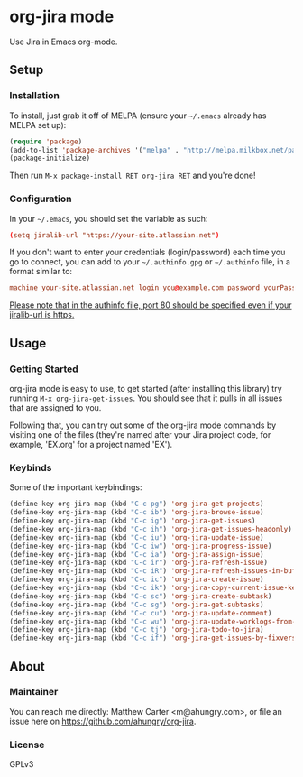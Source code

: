 * org-jira mode

[[https://gitter.im/org-jira/Lobby?utm_source=badge&utm_medium=badge&utm_campaign=pr-badge&utm_content=badge][https://badges.gitter.im/org-jira/Lobby.svg]]

Use Jira in Emacs org-mode.

** Setup
*** Installation
    To install, just grab it off of MELPA (ensure your =~/.emacs= already has MELPA set up):
    #+BEGIN_SRC emacs-lisp
      (require 'package)
      (add-to-list 'package-archives '("melpa" . "http://melpa.milkbox.net/packages/") t)
      (package-initialize)
    #+END_SRC

    Then run =M-x package-install RET org-jira RET= and you're done!

*** Configuration
    In your =~/.emacs=, you should set the variable as such:
    #+BEGIN_SRC conf
      (setq jiralib-url "https://your-site.atlassian.net")
    #+END_SRC

    If you don't want to enter your credentials (login/password) each time you go to connect, you can add to your =~/.authinfo.gpg= or =~/.authinfo= file, in a format similar to:
    #+BEGIN_SRC conf
      machine your-site.atlassian.net login you@example.com password yourPassword port 80
    #+END_SRC

    _Please note that in the authinfo file, port 80 should be specified even if your jiralib-url is https._

** Usage
*** Getting Started
    org-jira mode is easy to use, to get started (after installing this library) try running =M-x org-jira-get-issues=.  You should see that it pulls in all issues that are assigned to you.
    
    Following that, you can try out some of the org-jira mode commands by visiting one of the files (they're named after your Jira project code, for example, 'EX.org' for a project named 'EX').

*** Keybinds
    Some of the important keybindings:
    #+BEGIN_SRC emacs-lisp
      (define-key org-jira-map (kbd "C-c pg") 'org-jira-get-projects)
      (define-key org-jira-map (kbd "C-c ib") 'org-jira-browse-issue)
      (define-key org-jira-map (kbd "C-c ig") 'org-jira-get-issues)
      (define-key org-jira-map (kbd "C-c ih") 'org-jira-get-issues-headonly)
      (define-key org-jira-map (kbd "C-c iu") 'org-jira-update-issue)
      (define-key org-jira-map (kbd "C-c iw") 'org-jira-progress-issue)
      (define-key org-jira-map (kbd "C-c ia") 'org-jira-assign-issue)
      (define-key org-jira-map (kbd "C-c ir") 'org-jira-refresh-issue)
      (define-key org-jira-map (kbd "C-c iR") 'org-jira-refresh-issues-in-buffer)
      (define-key org-jira-map (kbd "C-c ic") 'org-jira-create-issue)
      (define-key org-jira-map (kbd "C-c ik") 'org-jira-copy-current-issue-key)
      (define-key org-jira-map (kbd "C-c sc") 'org-jira-create-subtask)
      (define-key org-jira-map (kbd "C-c sg") 'org-jira-get-subtasks)
      (define-key org-jira-map (kbd "C-c cu") 'org-jira-update-comment)
      (define-key org-jira-map (kbd "C-c wu") 'org-jira-update-worklogs-from-org-clocks)
      (define-key org-jira-map (kbd "C-c tj") 'org-jira-todo-to-jira)
      (define-key org-jira-map (kbd "C-c if") 'org-jira-get-issues-by-fixversion)
    #+END_SRC

** About
*** Maintainer
    You can reach me directly: Matthew Carter <m@ahungry.com>, or file an issue here on https://github.com/ahungry/org-jira.

*** License
    GPLv3
